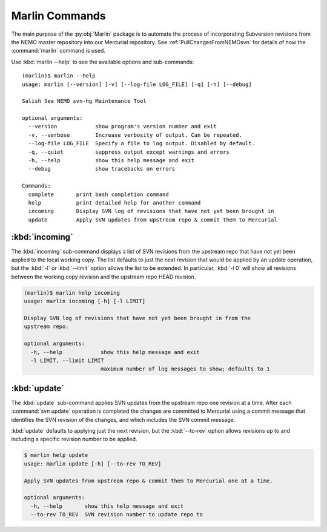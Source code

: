 .. Copyright 2013-2016 The Salish Sea MEOPAR contributors
.. and The University of British Columbia
..
.. Licensed under the Apache License, Version 2.0 (the "License");
.. you may not use this file except in compliance with the License.
.. You may obtain a copy of the License at
..
..    http://www.apache.org/licenses/LICENSE-2.0
..
.. Unless required by applicable law or agreed to in writing, software
.. distributed under the License is distributed on an "AS IS" BASIS,
.. WITHOUT WARRANTIES OR CONDITIONS OF ANY KIND, either express or implied.
.. See the License for the specific language governing permissions and
.. limitations under the License.


***************
Marlin Commands
***************

The main purpose of the :py:obj:`Marlin` package is to automate the process of incorporating Subversion revisions from the NEMO master repository into our Mercurial repository.
See :ref:`PullChangesFromNEMOsvn` for details of how the :command:`marlin` command is used.

Use :kbd:`marlin --help` to see the available options and sub-commands::

  (marlin)$ marlin --help
  usage: marlin [--version] [-v] [--log-file LOG_FILE] [-q] [-h] [--debug]

  Salish Sea NEMO svn-hg Maintenance Tool

  optional arguments:
    --version            show program's version number and exit
    -v, --verbose        Increase verbosity of output. Can be repeated.
    --log-file LOG_FILE  Specify a file to log output. Disabled by default.
    -q, --quiet          suppress output except warnings and errors
    -h, --help           show this help message and exit
    --debug              show tracebacks on errors

  Commands:
    complete       print bash completion command
    help           print detailed help for another command
    incoming       Display SVN log of revisions that have not yet been brought in
    update         Apply SVN updates from upstream repo & commit them to Mercurial


:kbd:`incoming`
===============

The :kbd:`incoming` sub-command displays a list of SVN revisions from the upstream repo that have not yet been applied to the local working copy.
The list defaults to just the next revision that would be applied by an update operation,
but the :kbd:`-l` or :kbd:`--limit` option allows the list to be extended.
In particular,
:kbd:`-l 0` will show all revisions between the working copy revision and the upstream repo HEAD revision.

.. code-block:: bash

    (marlin)$ marlin help incoming
    usage: marlin incoming [-h] [-l LIMIT]

    Display SVN log of revisions that have not yet been brought in from the
    upstream repo.

    optional arguments:
      -h, --help            show this help message and exit
      -l LIMIT, --limit LIMIT
                            maximum number of log messages to show; defaults to 1


:kbd:`update`
=============

The :kbd:`update` sub-command applies SVN updates from the upstream repo one revision at a time.
After each :command:`svn update` operation is completed the changes are committed to Mercurial using a commit message that identifies the SVN revision of the changes,
and which includes the SVN commit message.

:kbd:`update` defaults to applying just the next revision,
but the :kbd:`--to-rev` option allows revisions up to and including a specific revision number to be applied.

.. code-block:: bash

    $ marlin help update
    usage: marlin update [-h] [--to-rev TO_REV]

    Apply SVN updates from upstream repo & commit them to Mercurial one at a time.

    optional arguments:
      -h, --help       show this help message and exit
      --to-rev TO_REV  SVN revision number to update repo to
